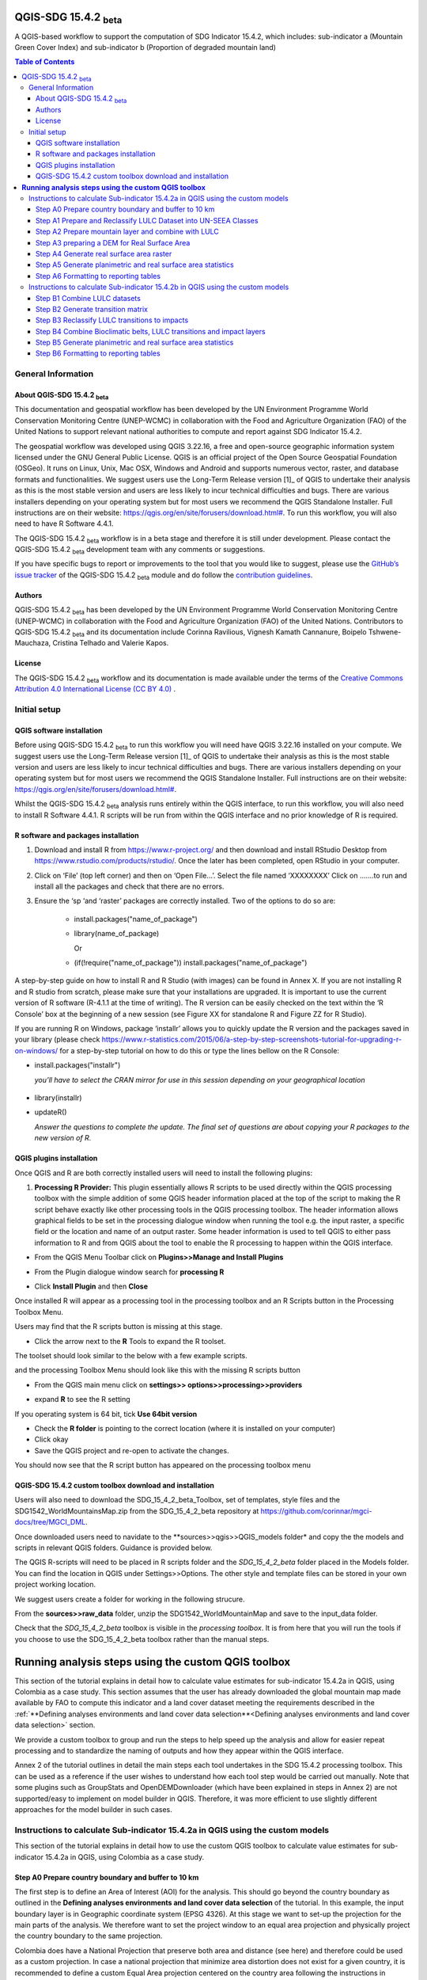 QGIS-SDG 15.4.2 :sub:`beta`
=================================

A QGIS-based workflow to support the computation of SDG Indicator 15.4.2, which includes:
sub-indicator a (Mountain Green Cover Index) 
and 
sub-indicator b (Proportion of degraded mountain land)

.. contents:: **Table of Contents**

General Information
--------------------

About QGIS-SDG 15.4.2 :sub:`beta`
^^^^^^^^^^^^^^^^^^^^^^^^^^^^^^^^^^^^

This documentation and geospatial workflow has been developed by the UN Environment Programme World Conservation Monitoring Centre (UNEP-WCMC) in collaboration with the Food and Agriculture Organization (FAO) of the United Nations to support relevant national authorities to compute and report against SDG Indicator 15.4.2.  

The geospatial workflow was developed using QGIS 3.22.16, a free and open-source geographic information system licensed under the GNU General Public License. QGIS is an official project of the Open Source Geospatial Foundation (OSGeo). It runs on Linux, Unix, Mac OSX, Windows and Android and supports numerous vector, raster, and database formats and functionalities. We suggest users use the Long-Term Release version [1]_ of QGIS to undertake their analysis as this is the most stable version and users are less likely to incur technical difficulties and bugs. There are various installers depending on your operating system but for most users we recommend the QGIS Standalone Installer. Full instructions are on their website: `https://qgis.org/en/site/forusers/download.html# <https://qgis.org/en/site/forusers/download.html>`__\. To run this workflow, you will also need to have R Software 4.4.1.

The QGIS-SDG 15.4.2 :sub:`beta` workflow is in a beta stage and therefore it is still under development. Please contact the QGIS-SDG 15.4.2 :sub:`beta` development team with any comments or suggestions.

If you have specific bugs to report or improvements to the tool that you would like to suggest, please use the `GitHub’s issue tracker
<https://github.com/dfguerrerom/wcmc-mgci/issues>`_ of the QGIS-SDG 15.4.2 :sub:`beta` module and do follow the `contribution guidelines
<https://github.com/dfguerrerom/wcmc-mgci/blob/master/CONTRIBUTE.md>`_.

Authors 
^^^^^^^

QGIS-SDG 15.4.2 :sub:`beta` has been developed by the UN Environment Programme World Conservation Monitoring Centre (UNEP-WCMC) in collaboration with the Food and Agriculture Organization (FAO) of the United Nations. Contributors to QGIS-SDG 15.4.2 :sub:`beta` and its documentation include Corinna Ravilious, Vignesh Kamath Cannanure, Boipelo Tshwene-Mauchaza, Cristina Telhado and Valerie Kapos. 

License
^^^^^^^
The QGIS-SDG 15.4.2 :sub:`beta` workflow and its documentation is made available under the terms of the `Creative Commons Attribution 4.0 International License (CC BY 4.0) <https://creativecommons.org/licenses/by/4.0/>`_ .

Initial setup
-------------

QGIS software installation
^^^^^^^^^^^^^^^^^^^^^^^^^^

Before using QGIS-SDG 15.4.2 :sub:`beta` to run this workflow you will need have QGIS 3.22.16 installed on your compute. We suggest users use the Long-Term Release version [1]_ of QGIS to undertake their analysis as this is the most stable version and users are less likely to incur technical difficulties and bugs. There are various installers depending on your operating system but for most users we recommend the QGIS Standalone Installer. Full instructions are on their website: `https://qgis.org/en/site/forusers/download.html# <https://qgis.org/en/site/forusers/download.html>`__\. 

Whilst the QGIS-SDG 15.4.2 :sub:`beta` analysis runs entirely within the QGIS interface, to run this workflow, you will also need to install R Software 4.4.1. R scripts will be run from within the QGIS interface and no prior knowledge of R is required.

R software and packages installation
^^^^^^^^^^^^^^^^^^^^^^^^^^^^^^^^^^^^

1. Download and install R from https://www.r-project.org/ and then
   download and install RStudio Desktop from
   https://www.rstudio.com/products/rstudio/. Once the later has been
   completed, open RStudio in your computer.

2. Click on ‘File’ (top left corner) and then on ‘Open File…’. Select
   the file named ‘XXXXXXXX’ Click on …….to run and install all the
   packages and check that there are no errors.

3. Ensure the ‘sp ‘and ‘raster’ packages are correctly installed. Two of
   the options to do so are:
    -   install.packages("name\_of\_package")
    -  library(name\_of\_package)
    
       Or
    -  (if(!require("name\_of\_package")) install.packages("name\_of\_package")

A step-by-step guide on how to install R and R Studio (with images) can be found in Annex X.
If you are not installing R and R studio from scratch, please make sure that your installations are upgraded. It is important to use the current version of R software (R-4.1.1 at the time of writing). The R version can be easily checked on the text within the ‘R Console’ box at the beginning of a new session (see Figure XX for standalone R and Figure ZZ for R Studio).

|image5_orig|

|image6_orig|

If you are running R on Windows, package ‘installr’ allows you to
quickly update the R version and the packages saved in your library
(please check
https://www.r-statistics.com/2015/06/a-step-by-step-screenshots-tutorial-for-upgrading-r-on-windows/
for a step-by-step tutorial on how to do this or type the lines
bellow on the R Console:

- install.packages("installr") 
    
  *you’ll have to select the CRAN mirror for use in this session depending on your geographical location*

 |image7_orig|
- library(installr)

- updateR()
    
  *Answer the questions to complete the update. The final set of questions are about copying your R packages to the new version of R.*

 |image8_orig|

QGIS plugins installation
^^^^^^^^^^^^^^^^^^^^^^^^^

Once QGIS and R are both correctly installed users will need to install
the following plugins:

1. **Processing R Provider:** This plugin essentially allows R scripts
   to be used directly within the QGIS processing toolbox with the
   simple addition of some QGIS header information placed at the top of
   the script to making the R script behave exactly like other
   processing tools in the QGIS processing toolbox. The header
   information allows graphical fields to be set in the processing
   dialogue window when running the tool e.g. the input raster, a
   specific field or the location and name of an output raster. Some
   header information is used to tell QGIS to either pass information to
   R and from QGIS about the tool to enable the R processing to happen
   within the QGIS interface.

-  From the QGIS Menu Toolbar click on **Plugins>>Manage and Install
   Plugins**

   |image9orig|

-  From the Plugin dialogue window search for **processing R**

   |image10orig|

-  Click **Install Plugin** and then **Close**

Once installed R will appear as a processing tool in the processing
toolbox and an R Scripts button in the Processing Toolbox Menu.

|image12orig|
   
Users may find that the R scripts button is missing at this stage.

-  Click the arrow next to the **R** Tools to expand the R toolset.

The toolset should look similar to the below with a few example scripts.

|image13orig|

and the processing Toolbox Menu should look like this with the missing R scripts button |image14|

|image15orig|

-  From the QGIS main menu click on **settings>>
   options>>processing>>providers**

-  expand **R** to see the R setting

   |image16orig|

If you operating system is 64 bit, tick **Use 64bit version**

-  Check the **R folder** is pointing to the correct location (where it
   is installed on your computer)

-  Click okay

-  Save the QGIS project and re-open to activate the changes.

You should now see that the R script button has appeared on the
processing toolbox menu

|image17orig|


QGIS-SDG 15.4.2 custom toolbox download and installation
^^^^^^^^^^^^^^^^^^^^^^^^^^^^^^^^^^^^^^^^^^^^^^^^^^^^^^^

Users will also need to download the SDG_15_4_2_beta_Toolbox,  set of templates, style files and the SDG1542_WorldMountainsMap.zip from the SDG_15_4_2_beta repository at https://github.com/corinnar/mgci-docs/tree/MGCI_DML.

|setup1|

Once downloaded users need to navidate to the **sources>>qgis>>QGIS_models folder* and copy the the models and scripts in relevant QGIS folders. Guidance is provided below.

|setup2|

The QGIS R-scripts will need to be placed in R scripts folder and the *SDG_15_4_2_beta* folder placed in the Models folder. You can find the location in QGIS under Settings>>Options. The other style and template files can be stored in your own project working location.

|setup3|

We suggest users create a folder for working in the following strucure.

|setup4|

From the **sources>>raw_data** folder, unzip the SDG1542_WorldMountainMap and save to the input_data folder.

|setup7|

Check that the *SDG_15_4_2_beta* toolbox is visible in the *processing toolbox*. It is from here that you will run the tools if you choose to use the SDG_15_4_2_beta toolbox rather than the manual steps.

|setup5|



.. |setup1| image:: media_toolbox/setup1.png
   :width: 800
.. |setup2| image:: media_toolbox/setup2.png
   :width: 800
.. |setup3| image:: media_toolbox/setup3.png
   :width: 800
.. |setup4| image:: media_toolbox/setup4.png
   :width: 800
.. |setup5| image:: media_toolbox/setup5.png
   :width: 800
.. |setup7| image:: media_toolbox/setup7.png
   :width: 800

**Running analysis steps using the custom QGIS toolbox**
========================================================

This section of the tutorial explains in detail how to calculate value estimates for sub-indicator 15.4.2a in QGIS, using Colombia as a case study. This section assumes that the user has already downloaded the global mountain map made available by FAO to compute this indicator and a land cover dataset meeting the requirements described in the :ref:`**Defining analyses environments and land cover data selection**<Defining analyses environments and land cover data selection>`  section.

We provide a custom toolbox to group and run the steps to help speed up the analysis and allow for easier repeat processing and to standardize the naming of outputs and how they appear within the QGIS interface.

|custom_toolbox|
Annex 2 of the tutorial outlines in detail the main steps each tool undertakes in the SDG 15.4.2 processing toolbox. This can be used as a reference if the user wishes to understand how each tool step would be carried out manually. Note that some plugins such as GroupStats and OpenDEMDownloader (which have been explained in steps in Annex 2) are not supported/easy to implement on model builder in QGIS. Therefore, it was more efficient to use slightly different approaches for the model builder in such cases. 


Instructions to calculate Sub-indicator 15.4.2a in QGIS using the custom models
-------------------------------------------------------------------------------

This section of the tutorial explains in detail how to use the custom QGIS toolbox to calculate value estimates for sub-indicator 15.4.2a in QGIS, using Colombia as a case study. 

Step A0 Prepare country boundary and buffer to 10 km
^^^^^^^^^^^^^^^^^^^^^^^^^^^^^^^^^^^^^^^^^^^^^^^^^^^^^ 

The first step is to define an Area of Interest (AOI) for the analysis. This should go beyond the country boundary as outlined in the **Defining analyses environments and land cover data selection** of the tutorial. In this example, the input boundary layer is in Geographic coordinate system (EPSG 4326). At this stage we want to set-up the projection for the main parts of the analysis. We therefore want to set the project window to an equal area projection and physically project the country boundary to the same projection. 

Colombia does have a National Projection that preserve both area and distance (see here) and therefore could be used as a custom projection. In case a national projection that minimize area distortion does not exist for a given country, it is recommended to define a custom Equal Area projection centered on the country area following the instructions in described here under **Defining analyses environments and land cover data selection**).  

In the Processing Toolbox, under Models, click on model **A0 Prepare country boundary and buffer to 10 km**

|SubA_A0_tool_interface|

**Input parameters**

 - Select country: Select country to process from the dropdown list. 

- Input: CSV_containing_UN_country_codes: Set the path to the csv file containing UN country codes (downloaded from the GitHub repository). 

- Input: Vector Country Boundary: Set the path to the country boundary shapefile. 

- Input: Target CRS (i.e. Select a relevant equal area projection for your area of interest): Select a CRS for your outputs. This should be an equal area projection relevant to the country being processed. 

- Select folder for outputs: Select an output folder to store your outputs. The output folder should already exist. Make sure the folder name does not have any spaces. 

**Click Run**

This will generate the country boundary in equal area projection and one with a 10 km buffer around the country boundary.  

|SubA_A0_tool_results|

*The boundaries and names shown, and the designations used on this map do not imply official endorsement or acceptance by the United Nations.*

**Tool A0 model diagram**

|SubA_A0_tool_model|

Now that the country boundary is in the chosen projection, we can generate the land cover and mountain maps for Colombia.

Step A1 Prepare and Reclassify LULC Dataset into UN-SEEA Classes
^^^^^^^^^^^^^^^^^^^^^^^^^^^^^^^^^^^^^^^^^^^^^^^^^^^^^^^^^^^^^^^^  

The next step is to reclassify your chosen land use landcover (LULC)  dataset into the UN-SEEA classification. Preferably a National LULC raster dataset should be used.
To demonstrate the steps for processing a raster LULC dataset we will use the Global ESA CCI LULC dataset. 

If the LULC dataset is a regional or global extent it will need projecting and clipping to the AOI. In this example we are using a global dataset so we will need to clip the raster and save it in the equal area projection. Next, we reclassify the LULC map into the 10 UN-SEEA classes defined for SDG Indicator 15.4.2. QGIS provides several tools for reclassification. The easiest one to use in this instance is the r.reclass tool in the GRASS toolset as it allows the upload of a simple crosswalk text file containing the input LULC types on the left and the UN-SEEA reclass values on the right. Create a text file to crosswalk landuse/landcover (LULC) types from the ESA CCI or National landcover dataset to the 10 UN-SEEA landcover classes.

|crosswalk_textfile|

In the Processing Toolbox, under Models, click on model **A1 Prepare and reclassify LULC dataset into UN-SEEA classes**.

|SubA_A1_tool_interface|

**Input parameters**

- Select country: Select country to process from the dropdown list.

- Input: CSV_containing_UN_country_codes: Set the path to the csv file containing UN country codes (downloaded from the GitHub repository).

- Select type of LULC data to be used: Select the type of LULC data (i.e., either global raster, national raster or national vector).

- Select input landuse landcover dataset: Set the path to the LULC data file.

- Enter year of landcover: Enter the year of the LULC data being used.

- Field containing landcover values: If your LULC data is in vector format, enter the name of the field containing landcover values.

- Input: output resolution: If your LULC data is in vector format, enter the output resolution in metres.

- LULC crosswalk to SEEA classes: You can either upload of a crosswalk text file or enter the crosswalk details directly in this box with the input LULC types on the left and the UN-SEEA reclass values on the right.

- Input: Target CRS (i.e. Select a relevant equal area projection for your area of interest): Select a CRS for your outputs. This should be an equal area projection relevant to the country being processed.

- Input layer style for LULC: Set the path to the layer style file for this dataset. 

- Select folder for outputs: Select an output folder to store your outputs. The output folder should already exist. Make sure the folder name does not have any spaces.

- Input NoData value: Set this as 999.

**Click Run.**

You should now see the unique LULC classes present within the AOI for the country.

|SubA_A1_tool_results|

*The boundaries and names shown, and the designations used on this map do not imply official endorsement or acceptance by the United Nations.*

**Tool A1 model diagram**

|SubA_A1_tool_model|

Step A2 Prepare mountain layer and combine with LULC
^^^^^^^^^^^^^^^^^^^^^^^^^^^^^^^^^^^^^^^^^^^^^^^^^^^^

The development of mountain map consists in clipping and reprojecting the SDG 15.4.2. Global Mountain Descriptor Map developed by FAO to area of interest, in this case, the national border of Colombia. Once we have the two raster datasets in their native resolutions, we need to bring the datasets together and ensure that correct aggregation is undertaken and that the all the layers align to a common resolution. As SGD Indicator 15.4.2a requires disaggregation by both the 10 land cover classes and the 4 bioclimatic belts and the tools within QGIS will only allow a single input for zones, we will combine the two datasets. We need to ensure that the layers are aggregated to a common spatial resolution. 

In the Processing Toolbox, under Models, click on model **A2 Prepare mountains and combine with LULC**.

|SubA_A2_tool_interface|

**Input parameters**:

- Select country: Select country to process from the dropdown list.

- CSV_containing_UN_country_codes: Set the path to the csv file containing UN country codes (downloaded from the GitHub repository).

- LULC in SEEA classes: Set the path to the LULC in SEEA classes (output from previous model layer A1).

- Enter year of landcover: Enter the year of the LULC data being used.

- Input: SDG1542_Mntn_BioclimaticBelts raster layer: Set the path to the Global Mountain Descriptor Map developed by FAO.

- Input: Target CRS (i.e., Select a relevant equal area projection for your area of interest): Select a CRS for your outputs. This should be an equal area projection relevant to the country being processed.

- Input NoData value: Set this as 999.

- Select folder for outputs: Select an output folder to store your outputs. The output folder should already exist. Make sure the folder name does not have any spaces.

- Input: Layer style for mountains: Set the path to the layer style file for the mountain layer.

- Input: Layer style for aggregated vegetation and mountains: Set the path to the layer style file for the aggregated vegetation and mountain layer. 

First we will run for the year 2000

**Click Run.**

You can run subsequent years by 
then clicking  **Change parameters** and change the LULC  to the 2015 dataset and year to 2015. **Click Run.** Repeat this until you have run all the years you wish to run. .

This should produce the following outputs on the map canvas:

- The new clipped mountain descriptor dataset in the national projection. The layer should now show all the mountain area for Colombia classified by Biolimatic belts (where 1 is ‘’Nival”, 2 is “Alpine”, 3 is ‘’Montane” and 4 is “Remaining Mountain Area”.

- The combined mountain and vegetation layer. In order to distinguish the vegetation class from the mountain all the vegetation values will be multiplied by 10. This means for example a value of 35 in the output means the pixel has class 3 in the vegetation descriptor layer and class 5 in the Mountain descriptor layer.

|SubA_A2_tool_results|

*The boundaries and names shown, and the designations used on this map do not imply official endorsement or acceptance by the United Nations.*

**Tool A2 model diagram**

|SubA_A2_tool_model|

Step A3 preparing a DEM for Real Surface Area
^^^^^^^^^^^^^^^^^^^^^^^^^^^^^^^^^^^^^^^^^^^^^
This Step does not run a tool but provides users with information to guide them to the relevant sections in the resources. 

For reporting on SDG 15.4.2 countries must report planimetric area. Countries also however have the option to also calculate real surface area.  This requires development of a real surface area layer requires a Digital Elevation Model (DEM).

If you are choosing **NOT to calculate real surface area**, then you can **go straight to step A4 as the DEM** is only required for this calculation,

Otherwise: 
If you are choosing to calculate Real Surface Area and you already have a country DEM, you need to ensure that it goes at least 7km beyond the country boundary in all directions as the  and is at a resoltion that is the same or higher resolution than your Land use land cover dataset then: Load your DEM into the QGIS project

(Note: The higher the resolution (smaller the grid cells), the more detailed information. Higher resolution DEMs can improve the accuracy of analysis however, they are more computationally expensive to use, particularly over large extents. )

 The selection of which DEM to use for this can be chosen by the countries. We do not advise countries which DEM to choose although table in section **Choice of DEM for generating real surface area calculations and data access**  in the **Defining analyses environments and land cover data selection** provides some suggestions for open access sources. There are also some step-by-step guidance in Annex 1 to help use some of the different download options.
 
|SubA_A3_tool_interface|

For the purposes of this example we will use a global DEM at 230m resolution as the Landuse landcover dataset that we are using in this example is 300m resolution so the DEM has a higher the resolution (smaller the grid cells)

Step A4 Generate real surface area raster
^^^^^^^^^^^^^^^^^^^^^^^^^^^^^^^^^^^^^^^^^

The final layer that needs generating is the Real Surface Area raster from the DEM. The tools should have all been tested to check your R integration is working in the initial setup. Refer to the workflow diagram in the overview section for an explanation of the process to calculate the real surface area from a DEM.

In the Processing Toolbox, under Models, click on model **A4 Generate Real Surface Area Raster**.

|SubA_A4_tool_interface|

**Input parameters**:

- Select country: Select country to process from the dropdown list.

- CSV_containing_UN_country_codes: Set the path to the csv file containing UN country codes (downloaded from the GitHub repository).

- Input: DEM raster: Set the path to the DEM raster chosen in the previous step.

- Input NoData value: Set this as -9999.

- Input: Target CRS (i.e., Select a relevant equal area projection for your area of interest): Select a CRS for your outputs. This should be an equal area projection relevant to the country being processed.

- Select folder for outputs: Select an output folder to store your outputs. The output folder should already exist. Make sure the folder name does not have any spaces.

- Cellsize: Enter the cell size of the DEM raster in metres.

**Click Run.**

This should produce the following outputs (a DEM raster and Real Surace Area raster) on the map canvas:

|SubA_A4_tool_results1|

|SubA_A4_tool_results2|

*The boundaries and names shown, and the designations used on this map do not imply official endorsement or acceptance by the United Nations.*

**Tool A4 model diagram**

|SubA_A4_tool_model|

Step A5 Generate planimetric and real surface area statistics
^^^^^^^^^^^^^^^^^^^^^^^^^^^^^^^^^^^^^^^^^^^^^^^^^^^^^^^^^^^^^ 

The data are now in a consistent format, so we can now generate the statistics required for the MGCI reporting. As we want to generate disaggregated statistics by LULC class and bioclimatic belt we will use a zonal statistics tool with the combined Vegetation + mountain layer as the summary unit. The Zonal statistics tool will automatically calculate planimetric area and real surface area in the output.

In the Processing Toolbox, under Models, click on model **A5 Generate Planimetric and Real Surface Area Statistics**.

|SubA_A5_tool_interface|

**Input parameters**

- What statistics do you wish to calculate?: Select either Planimetric area or Planimetric area and real surface area.

- Select country: Select country to process from the dropdown list.

- CSV_containing_UN_country_codes: Set the path to the csv file containing UN country codes (downloaded from the GitHub repository).

- Enter year of landcover: Enter the year of the LULC data being used.

- Input: Output A1a: LULC_UNSEEA in Equal Area projection: Set the path for the UNSEEA reclassified vegetation layer for the year you are processing (Generated in step A1).

- Enter Output A2c: Set the path for the combined mountain and vegetation layer for the year you are processing (generated in step A2).

- Input: RSA raster: Set the path to the RSA raster (generated in step A4).

- Input: Target CRS (i.e., Select a relevant equal area projection for your area of interest): Select a CRS for your outputs. This should be an equal area projection relevant to the country being processed.

- Select folder for outputs: Select an output folder to store your outputs. The output folder should already exist. Make sure the folder name does not have any spaces.

**Click Run.**

This output is the main statistics table from the analysis, from which other summary statistics tables will be generated: 

|SubA_A5_tool_results|

**Tool A5 model diagram**

|SubA_A5_tool_model|

Step A6 Formatting to reporting tables
^^^^^^^^^^^^^^^^^^^^^^^^^^^^^^^^^^^^^^

This statistics table contains the estimates of 15.4.2 sub-indicator a, disaggregated by land cover type. We will remove unwanted fields and calculate the Mountain Green Cover Index estimates. The MGCI is calculated by diving the area of green cover the total area of each bioclimatic belt and the total mountain area and multiplying it by 100. 

In the Processing Toolbox, under Models, click on model **A6 Formatting to Reporting Tables**.

|SubA_A6_tool_interface|

**Input parameters**

- Select country: Select country to process from the dropdown list.

- CSV_containing_UN_country_codes: Set the path to the csv file containing UN country codes (downloaded from the GitHub repository).

- Input: Statistics table: Set the path to the statistics table (generated in step A5).

- Input: MGCI_template_table1: Set the path to MGCI template table 1 (downloaded from the GitHub repository).

- Input: MGCI_template_table2: Set the path to MGCI template table 2 (downloaded from the GitHub repository).

- Input: MGCI_template_table3: Set the path to MGCI template table 3 (downloaded from the GitHub repository).

- NATURE: Information on the production and dissemination of the data. For what regards to the values produced by countries using the tools only two possible values are allowed: C (Country Data) for data values and N (Non relevant) when a given bioclimatc belt does not occur in a given country. When Nature = N then OBS_VALUE = NA. Linked to OBS_STATUS

- OBS_STATUS: Information on the quality of a value or an unusual or missing value. For what regards to the values produced by countries using the tools only two possible values are allowed: A (Official figure) for data values and M (Missing) when a given bioclimatc belt does not occur in a given country. When Nature = N then OBS_STATUS=M and  OBS_VALUE = NA.

- TIME_DETAIL: Point in time to which the observation actually refers (in practice, the reference year of the land cover product used to compute the values). Same as TIME_PERIOD

- TIME_PERIOD: Point in time to which the observation actually refers (in practice, the reference year of the land cover product used to compute the values). Same as TIME_DETAIL.

- COMMENT_OBS: Descriptive text which can be attached to the observation. Additional information on specific aspects of each observation, such as how the observation was computed/estimated or details that could affect the comparability of this data point with others in a time series (i.e. interpolated value).

- SOURCE_DETAIL: Name of the institution which computed the indicator value (e.g. National Statistical Office of XXX).

- Select folder for outputs: Select an output folder to store your outputs. The output folder should already exist. Make sure the folder name does not have any spaces.

- Join2:

**Click Run.**

Sub-indicator a is now complete.

Repeat for each of the reporting years.

**Tool A6 model diagram**

|SubA_A6_tool_model|

Instructions to calculate Sub-indicator 15.4.2b in QGIS using the custom models
-------------------------------------------------------------------------------

This section of the tutorial explains in detail how to calculate value estimates for sub-indicator 15.4.2b in QGIS, continuing to use Colombia as a case study. Sub-Indicator 15.4.2b is designed to monitor the extent of degraded mountain land as a result of land cover change of a given country and for given reporting year.

This sub-indicator looks at the proportion of degraded mountain area, calculated using a binary score (degraded/non-degraded) showing the extent of degraded land over total mountain area. This is calculated using the following formula:

|DML_formula|

Where: 

Degraded mountain area n = Total degraded mountain area (in Km2) in the reporting period n. This is, the sum of the areas where land cover change is considered to constitute degradation from the baseline period.

Total mountain area = Total area of mountains (in Km2). 

As a reminder, in accordance with the SDG indicator’s metadata countries are required to compute estimates for Sub-Indicator 15.4.2b for a baseline for approximately 2000-2015, and subsequently every three years (2018, 2021, 2024, 2027 and 2030). Therefore, for the example in this tutorial we will use the ESA-CCI landcover products for 2000, 2015 (for the baseline) and 2018 (for the reporting year). ESA-CCI landcover data are not yet available beyond 2021 so we have therefore not yet been able to calculate subsequent years in this example.

This section of the tutorial assumes that the user has already calculated sub-indicator 15.4.2a and has therefore already downloaded and translated the landcover cover datasets to UN-SEEA classes for the baseline and reporting years as presented in the figure below.

**LULC reclassified into UN-SEEA classes for 2000, 2015 and 2018**

|example1|

*The boundaries and names shown, and the designations used on this map do not imply official endorsement or acceptance by the United Nations.*

SGD Indicator 15.4.2b requires us to identify change between LC classes in each reporting period, therefore the first requirement for sub-indicator 15.4.2b is to develop a transition matrix that specifies the land cover changes occurring in a given land unit (pixel) as being either degradation, improvement or neutral transitions. The definition of degradation adopted for the computation of this indicator is the one established by the Intergovernmental Science-Policy Platform on Biodiversity and Ecosystem Services (IPBES). 

Countries may choose to either calculate degradation using the default land cover legend for this indicator and default transition matrix provided or from a native or simplified legend of a national land use/land cover (LULC) dataset if they have the advantage of better representing degradation transitions compared to the broader default transitions. 

In this tutorial the default method is described using the default legend and transition matrix, while Annex 2 outlines the additional/alternative steps required to generate a transitions matrix using a nationally adapted land cover legend. In both cases the output results in the same 3 classes (stable, degradation and improving) and both needed to be disaggregated and reported by both landcover transition and bioclimatic belt.

Step B1 Combine LULC datasets
^^^^^^^^^^^^^^^^^^^^^^^^^^^^^

First, we will generate a single raster containing a value to represent both year 1 landcover and year 2 landcover. We will demonstrate using the default method using the UN-SEEA reclassified landcover rasters in equal area projection that were previously reclassified for the computation of sub-indicator a. As indicated above, users can choose to use the rasters projected to equal area projection containing the full or a simplified national LULC legend if there is a preference/advantage of calculating landcover transitions compared to using the default legend and transition matrix. The processing is the same regardless which method is chosen.

In this example we will use the UN-SEEA reclassified landcover datasets for 2000 and 2015 for the baseline and UN-SEEA classified landcover 2015 to 2018 rasters for the 2018 reporting year. As each dataset has the same LULC values (values 1-10 for UN-SEEA classification) we need to change the values in one of the years to be able to distinguish between classes in year1 and year2. We will multiply year1 land cover classes by 1000 before summing the datasets together. So, for example values for year 1 when using the default legend will range from 1000 – 10000 and values for year 2 will remain 1 -10 and the resultant output will have values ranging from a minimum of 1001 to a maximum of 10010 (depending on which LULC transitions are present).

In the Processing Toolbox, under Models, click on model **B1 Combine LULC Datasets**.

|SubB_B1_tool_interface|

We will calculate the baseline period first i.e., using 2000 landcover (year 1) and 2015 landcover (year 2).

**Input parameters**

- Select country: Select country to process from the dropdown list.

- CSV_containing_UN_country_codes: Set the path to the csv file containing UN country codes (downloaded from the GitHub repository).

- Enter year of landcover year 1: Enter the year of the LULC data used for year 1.

- Enter year of landcover year 2: Enter the year of the LULC data used for year 2.

- Select folder for outputs: Select an output folder to store your outputs. The output folder should already exist. Make sure the folder name does not have any spaces.

- Input: LULC year 1: Set the path to your LULC data for year 1.

- Input: LULC year 2: Set the path to your LULC data for year 2.

**Click Run.**

Repeat the above step for the next reporting period i.e., using 2015 landcover (year 1) and 2018 landcover (year 2).

When using the default UN-SEEA land cover legend, this means that a value of 2001 means a land cover class 2 in year 1 and a land cover class 1 in year 2. A value of 10010 would mean a land cover class 10 in year 1 and a land cover class 10 in year 2. In other words, year 1 is represented by the first digit for values 1 to 9, and by the first 2 digits for land cover class 10. Year 2, on the other hand, is represented by the right hand digit (for values 1-9) and the right hand 2 digits for value 10.

|SubB_B1_tool_results|

*The boundaries and names shown, and the designations used on this map do not imply official endorsement or acceptance by the United Nations.*

**Tool B1 model diagram**

|SubB_B1_tool_model|

Step B2 Generate transition matrix
^^^^^^^^^^^^^^^^^^^^^^^^^^^^^^^^^^

You can either use the default transitions matrix or generate a national one. The default transitions matrix csv file can be downloaded from the GitHub repository showing the unique combination of transitions using the default UN-SEEA classes as presented in the figure below. The default transitions matrix lists the transitions from the LULC classes to the 3 change classes Stable (0), Degradation (-1) and Improving (1). 

|transition_matrix|

Despite the clarity of this format transitions matrix, the reclassification tools in QGIS require a very specific format for the reclassification table. We therefore need to add an additional field and calculate it to be in the required QGIS syntax. This field will then be saved into a new CSV file which can be used by the QGIS geoprocessing tool. 

Note that we are taking the Landcover code for year 1 and multiplying it by 1000 (as described above) and summing it with the landcover code for year 2 before combining it with the rest of the QGIS syntax.

If are using a national land cover transition matrix you can prepare a transitions table in the same format as the default transitions table in Excel or you can generate a csv file from the unique combinations for the LULC types using the combined LULC dataset for the two years. We illustrate this below (although we are using the default UN-SEEA classes for illustration purposes only). 

In the Processing Toolbox, under Models, click on model **B2 Generate Transition Matrix**.

|SubB_B2_tool_interface|

**Input parameters**

- Select country: Select country to process from the dropdown list.

- Input: CSV_containing_UN_country_codes: Set the path to the csv file containing UN country codes (downloaded from the GitHub repository).

- Are you using the default transitions matrix or generating a National one?: Select the type of transition matrix you are using.

- Default transition_matrix: If you selected default transition matrix, set the path to the transition matrix file (downloaded from the GitHub repository). Skip this step if you selected national transition matrix.

- Pre-generated national transition_matrix: If you selected national transition matrix, set the path to the national transition matrix file. Skip this step if you selected default transition matrix.

- Input: National land cover (yr1): If you are generating a national transition matrix, enter the path to the national land cover data for year 1. Skip this step if you selected default transition matrix.

- Enter year of landcover year 1: Enter the year of the LULC data used for year 1.

- Input: National land cover (yr2): If you are generating a national transition matrix, enter the path to the national land cover data for year 2. Skip this step if you selected default transition matrix.

- Enter year of landcover year 2: Enter the year of the LULC data used for year 2.

- Select folder for outputs: Select an output folder to store your outputs. The output folder should already exist. Make sure the folder name does not have any spaces.

**Click Run.**

The resultant table should look like this:

|SubB_B2_tool_results1|

*The boundaries and names shown, and the designations used on this map do not imply official endorsement or acceptance by the United Nations.*

|SubB_B2_tool_results2|

Important Note: Be careful if using this same table for other time periods as it is based on transitions between two specified time periods. E.g., in this case 2000 and 2015. There may be other possible transitions that are not present in this time period but may be possible for other years. Therefore, before using this transitions matrix for other time periods either check for missing entries and manually add them to this table or generate a new transitions table for the new time period.

**Tool B2 model diagram**

|SubB_B2_tool_model|

Step B3 Reclassify LULC transitions to impacts
^^^^^^^^^^^^^^^^^^^^^^^^^^^^^^^^^^^^^^^^^^^^^^

The next step is to reclassify the outputs from the combined landcover datasets for year 1 and year 2, first for the baseline period (2000 to 2015) and then for the reporting period (e.g., 2018). We will use the transitions matrix generated in the previous steps. In this example we use the default transitions matrix, but the steps are the same if a national transitions matrix is being used.

After calculating the baseline reporting period, for assessing the area of degraded mountain land in subsequent reporting periods , the most recent data point of the reference reporting year needs to be compared to the baseline. This means, if we are to calculate the total degraded mountain land for the first reporting year of the Indicator (2018), we would first (1) calculate the area degraded in the baseline period (2000-2015) and then (2) calculate the degraded land in the period 2016 -2018 based on the following the below figure. There is an option in the tool **Have you assessed impact for a previous reporting period?** which will enable the model to automatically make that adjustment.

|adjusting_impact_matrix|

This basically means that area degraded for the reporting period 2018 is calculated by summing : (i) new areas degraded in 2016-2018 period and (ii) areas identified as degraded in the baseline period that remain degraded. If we were to do the same for the next reporting year (2021), we would calculate the degraded land for the 2016 -2021 period, and follow exactly the same approach. Please let me know if this is not clear.
 
In the Processing Toolbox, under Models, click on model **B3 Reclassify LULC Transitions to Impacts**.

|SubB_B3_tool_interface|

**Input parameters**

- Select country: Select country to process from the dropdown list.

- CSV_containing_UN_country_codes: Set the path to the csv file containing UN country codes (downloaded from the GitHub repository).

- Input: transitions matrix: Enter the path to the transition matrix in QGIS format (generated in step B2).

- Input: concatenated LULC dataset: Enter the path to the concatenated LULC dataset (generated in step B1).

- Enter year of landcover year 1: Enter the year of the LULC data used for year 1.

- Enter year of landcover year 2: Enter the year of the LULC data used for year 2.

- Select folder for outputs: Select an output folder to store your outputs. The output folder should already exist. Make sure the folder name does not have any spaces.

- Impact style file: Set the path to the layer style file for this dataset.

- Have you assessed impact for a previous reporting period?: Select yes or no.

- Input: previously calculated impact layer for baseline period (2000-2015): If you have already calculated the impact layer for the baseline period (2000-2015), enter the path to it. 

**Click Run.**

- Repeat the above step for the next reporting period i.e., using 2015 landcover (year 1) and 2018 landcover (year 2) 

You can ignore the two warning messages that appear in red– these do not affect the correct generation of the outputs.

- WARNING: Concurrent mapset locking is not supported on Windows

- ERROR 6: C:\workspace\MGCI\outputs\UNSEEA_LULC2000_2015_EqArea_reclassed_impact.tif, band 1: SetColorTable() only supported for Byte or UInt16 bands in TIFF format.

|SubB_B3_tool_results|

*The boundaries and names shown, and the designations used on this map do not imply official endorsement or acceptance by the United Nations.*

**Tool B3 model diagram**

|SubB_B3_tool_model|

Step B4 Combine Bioclimatic belts, LULC transitions and impact layers 
^^^^^^^^^^^^^^^^^^^^^^^^^^^^^^^^^^^^^^^^^^^^^^^^^^^^^^^^^^^^^^^^^^^^^

We now have all the layers we need for generating statistics. To make it easier we will again sum the layers together using different factors to change the values in some of the datasets. We have the following datasets which we need to combine to generate the proportion of degraded mountain area disaggregated by LULC transitions, impact status and bioclimatic belt: 

- LULC transitions (which in our case using have values 1001-10010 where LULC for year 1 has already been multiplied by 1000 and summed with year 2 values)
We will leave these LULC transitions dataset values as they are. 

- Bioclimatic belts (which have values 1-4 representing the 4 bioclimatic belts)
We will multiply the bioclimatic belts by 100,000.

- LULC transition impact status (values -1, 0 and 1)
We will change the impact status by adding 2 to each of the values and multiplying by 1,000,000 thus changing values -1 to 1,000,000 (degradation), 0 to 2,000,000 (stable) and 1 to 3,000,000 (improving)

In the Processing Toolbox, under Models, click on model **B4 Combine Bioclimatic Belts, LULC Transitions and Impact Layers**.

|SubB_B4_tool_interface|

**Input parameters**

- Select country: Select country to process from the dropdown list.

- CSV_containing_UN_country_codes: Set the path to the csv file containing UN country codes (downloaded from the GitHub repository).

- Bioclimatic belts: Enter the path to the mountain belts (Generated in step A2b).

- Enter year of landcover year 1: Enter the year of the LULC data used for year 1.

- Enter year of landcover year 2: Enter the year of the LULC data used for year 2.

- Select folder for outputs: Select an output folder to store your outputs. The output folder should already exist. Make sure the folder name does not have any spaces.

- LULC transition impact status: Enter the path to the LULC transition impact status (generated in step B3). Use adjusted impact if it is not the initial reporting period. 

- LULC transitions: Enter the path to the LULC transitions (generated in step B1).

**Click Run.**

- Repeat the above step for the next reporting period i.e., using 2015 landcover (year 1) and 2018 landcover (year 2).

|SubB_B4_tool_results|

*The boundaries and names shown, and the designations used on this map do not imply official endorsement or acceptance by the United Nations.*

**Tool B4 model diagram**

|SubB_B4_tool_model|

Step B5 Generate planimetric and real surface area statistics
^^^^^^^^^^^^^^^^^^^^^^^^^^^^^^^^^^^^^^^^^^^^^^^^^^^^^^^^^^^^^ 

The data are now combined and in a format that we can use to generate the statistics required for the sub-indicator 15.4.2b reporting. The Raster layer unique values report tool will automatically calculate planimetric and real surface area statistics in the output and contain all the disaggregation we require. This output is the main statistics table from the analysis, from which other summary statistics tables will be generated.

In the Processing Toolbox, under Models, click on model **B5 Generate Planimetric and Real Surface Area Statistics**.

|SubB_B5_tool_interface|

**Input parameters**

- What statistics do you wish to calculate?: Select either Planimetric area or Planimetric area and real surface area.

- Select country: Select country to process from the dropdown list.

- CSV_containing_UN_country_codes: Set the path to the csv file containing UN country codes (downloaded from the GitHub repository).

- Enter Output B4: Enter the path to the combined year 1 and year 2 LULC, Impact and Mountain layer for the period that you are processing (generated in step B4).

- Select folder for outputs: Select an output folder to store your outputs. The output folder should already exist. Make sure the folder name does not have any spaces.

- Enter year of landcover year 1: Enter the year of the LULC data used for year 1.

- Enter year of landcover year 2: Enter the year of the LULC data used for year 2.

- Input RSA raster: Enter the path to the resampled or aggregated version of the real surface area raster (generated in step A5a).

- Transition_matrix_for_QGIS: Enter the path to the transition matrix for QGIS (generated in step B2b).

**Click Run.**

|SubB_B5_tool_results|


**Tool B5 model diagram**

|SubB_B5_tool_model|

Step B6 Formatting to reporting tables
^^^^^^^^^^^^^^^^^^^^^^^^^^^^^^^^^^^^^^

This statistics table contains the estimates of 15.4.2 sub-indicator b. We will remove unwanted fields and calculate the Mountain Green Cover Index estimates. 

In the Processing Toolbox, under Models, click on model **B6 Formatting to Reporting Tables**.

|SubB_B6_tool_interface|

**Input parameters**

- Select country: Select country to process from the dropdown list.

- CSV_containing_UN_country_codes: Set the path to the csv file containing UN country codes (downloaded from the GitHub repository).

- 
	
**Click Run.**

Repeat the above step for the next reporting period i.e., using 2015 landcover (year 1) and 2018 landcover (year 2) and any other reporting periods.

|SubB_B6_tool_results|

**Tool B6 model diagram**

|SubB_B6_tool_model|


.. |adjusting_impact_matrix| image:: media_toolbox/adjusting_impact_matrix.png
   :width: 600

.. |example1| image:: media_toolbox/example1.png
   :width: 1200
.. |transition_matrix| image:: media_toolbox/transition_matrix.png
   :width: 1200
.. |DML_formula| image:: media_toolbox/DML_formula.png
   :width: 600

.. |crosswalk_textfile| image:: media_toolbox/crosswalk_textfile.png
   :width: 1200


.. |custom_toolbox| image:: media_toolbox/custom_toolbox.png
   :width: 1200
.. |SubA_A0_tool_interface| image:: media_toolbox/SubA_A0_tool_interface.png
   :width: 1200
.. |SubA_A0_tool_results| image:: media_toolbox/SubA_A0_tool_results.png
   :width: 1200
.. |SubA_A0_tool_model| image:: media_toolbox/SubA_A0_tool_model.png
   :width: 1200

.. |SubA_A1_tool_interface| image:: media_toolbox/SubA_A1_tool_interface.png
   :width: 1200
.. |SubA_A1_tool_results| image:: media_toolbox/SubA_A1_tool_results.png
   :width: 1200
.. |SubA_A1_tool_model| image:: media_toolbox/SubA_A1_tool_model.png
   :width: 1200

.. |SubA_A2_tool_interface| image:: media_toolbox/SubA_A2_tool_interface.png
   :width: 1200
.. |SubA_A2_tool_results| image:: media_toolbox/SubA_A2_tool_results.png
   :width: 1200
.. |SubA_A2_tool_model| image:: media_toolbox/SubA_A2_tool_model.png
   :width: 1200

.. |SubA_A3_tool_interface| image:: media_toolbox/SubA_A3_tool_interface.png
   :width: 1200
.. |SubA_A3_tool_results| image:: media_toolbox/SubA_A3_tool_results.png
   :width: 1200
.. |SubA_A3_tool_model| image:: media_toolbox/SubA_A3_tool_model.png
   :width: 1200

.. |SubA_A4_tool_interface| image:: media_toolbox/SubA_A4_tool_interface.png
   :width: 1200
.. |SubA_A4_tool_results1| image:: media_toolbox/SubA_A4_tool_results1.png
   :width: 1200
.. |SubA_A4_tool_results2| image:: media_toolbox/SubA_A4_tool_results2.png
   :width: 1200
.. |SubA_A4_tool_model| image:: media_toolbox/SubA_A4_tool_model.png
   :width: 1200

.. |SubA_A5_tool_interface| image:: media_toolbox/SubA_A5_tool_interface.png
   :width: 1200
.. |SubA_A5_tool_results| image:: media_toolbox/SubA_A5_tool_results.png
   :width: 1200
.. |SubA_A5_tool_model| image:: media_toolbox/SubA_A5_tool_model.png
   :width: 1200

.. |SubA_A6_tool_interface| image:: media_toolbox/SubA_A6_tool_interface.png
   :width: 1200
.. |SubA_A6_tool_results| image:: media_toolbox/SubA_A6_tool_results.png
   :width: 1200
.. |SubA_A6_tool_model| image:: media_toolbox/SubA_A6_tool_model.png
   :width: 1200




.. |SubB_B1_tool_interface| image:: media_toolbox/SubB_B1_tool_interface.png
   :width: 1200
.. |SubB_B1_tool_results| image:: media_toolbox/SubB_B1_tool_results.png
   :width: 1200
.. |SubB_B1_tool_model| image:: media_toolbox/SubB_B1_tool_model.png
   :width: 1200

.. |SubB_B2_tool_interface| image:: media_toolbox/SubB_B2_tool_interface.png
   :width: 1200
.. |SubB_B2_tool_results1| image:: media_toolbox/SubB_B2_tool_results1.png
   :width: 1200
.. |SubB_B2_tool_results2| image:: media_toolbox/SubB_B2_tool_results2.png
   :width: 1200
.. |SubB_B2_tool_model| image:: media_toolbox/SubB_B2_tool_model.png
   :width: 1200
 
   
   
.. |SubB_B3_tool_interface| image:: media_toolbox/SubB_B3_tool_interface.png
   :width: 1200
.. |SubB_B3_tool_results| image:: media_toolbox/SubB_B3_tool_results.png
   :width: 1200
.. |SubB_B3_tool_model| image:: media_toolbox/SubB_B3_tool_model.png
   :width: 1200

.. |SubB_B4_tool_interface| image:: media_toolbox/SubB_B4_tool_interface.png
   :width: 1200
.. |SubB_B4_tool_results| image:: media_toolbox/SubB_B4_tool_results.png
   :width: 1200
.. |SubB_B4_tool_model| image:: media_toolbox/SubB_B4_tool_model.png
   :width: 1200

.. |SubB_B5_tool_interface| image:: media_toolbox/SubB_B5_tool_interface.png
   :width: 1200
.. |SubB_B5_tool_results| image:: media_toolbox/SubB_B5_tool_results.png
   :width: 1200
.. |SubB_B5_tool_model| image:: media_toolbox/SubB_B5_tool_model.png
   :width: 1200

.. |SubB_B6_tool_interface| image:: media_toolbox/SubB_B6_tool_interface.png
   :width: 1200
.. |SubB_B6_tool_results| image:: media_toolbox/SubB_B6_tool_results.png
   :width: 1200
.. |SubB_B6_tool_model| image:: media_toolbox/SubB_B6_tool_model.png
   :width: 1200




.. |image1| image:: media_QGIS/image1.png
   :width: 1200
.. |image2| image:: media_QGIS/image2.png
   :width: 1200
.. |image3| image:: media_QGIS/image3.png
   :width: 1200
.. |image4| image:: media_QGIS/image4.png
   :width: 1200
.. |image5| image:: media_QGIS/image5.png
   :width: 1200
.. |image6| image:: media_QGIS/image6.png
   :width: 1200
.. |image7| image:: media_QGIS/image7.png
   :width: 1200
.. |image8| image:: media_QGIS/image8.png
   :width: 1200
.. |image9| image:: media_QGIS/image9.png
   :width: 1200
.. |image10| image:: media_QGIS/image10.png
   :width: 1200
.. |image11| image:: media_QGIS/image11.png
   :width: 1200
.. |image12| image:: media_QGIS/image12.png
   :width: 400
.. |image13| image:: media_QGIS/image13.png
   :width: 1200
.. |image14| image:: media_QGIS/image14.png
   :width: 1200
.. |image15| image:: media_QGIS/image15.png
   :width: 1200
.. |image16| image:: media_QGIS/image16.png
   :width: 1200
.. |image17| image:: media_QGIS/image17.png
   :width: 1200
.. |image9| image:: media_QGIS/image9.png
   :width: 1200
.. |image18| image:: media_QGIS/image18.png
   :width: 1200
.. |image19| image:: media_QGIS/image19.png
   :width: 600
.. |image20| image:: media_QGIS/image20.png
   :width: 600
.. |image21| image:: media_QGIS/image21.png
   :width: 1200
.. |image12| image:: media_QGIS/image12.png
   :width: 400
.. |image22| image:: media_QGIS/image22.png
   :width: 1200
.. |image23| image:: media_QGIS/image23.png
   :width: 1200
.. |image24| image:: media_QGIS/image24.png
   :width: 1000
.. |image25| image:: media_QGIS/image25.png
   :width: 1200
.. |image26| image:: media_QGIS/image26.png
   :width: 1200
.. |image27| image:: media_QGIS/image27.png
   :width: 400
.. |image28| image:: media_QGIS/image28.png
   :width: 1200
.. |image29| image:: media_QGIS/image29.png
   :width: 1200
.. |image30| image:: media_QGIS/image30.png
   :width: 600
.. |image31| image:: media_QGIS/image31.png
   :width: 1200
.. |image32| image:: media_QGIS/image32.png
   :width: 1200
.. |image33| image:: media_QGIS/image33.png
    :width: 1200
.. |image34| image:: media_QGIS/image34.png
   :width: 1200
.. |image35| image:: media_QGIS/image35.png
   :width: 1200
.. |image36| image:: media_QGIS/image36.png
   :width: 1200
.. |image37| image:: media_QGIS/image37.png
   :width: 1200
.. |image38| image:: media_QGIS/image38.png
   :width: 1200
.. |image39| image:: media_QGIS/image39.png
   :width: 1200
.. |image40| image:: media_QGIS/image40.png
   :width: 1200
.. |image41| image:: media_QGIS/image41.png
   :width: 1200
.. |image42| image:: media_QGIS/image42.png
   :width: 1200
.. |image43| image:: media_QGIS/image43.png
   :width: 1200
.. |image44| image:: media_QGIS/image44.png
   :width: 1200
.. |image45| image:: media_QGIS/image45.png
   :width: 1200
.. |image46| image:: media_QGIS/image46.png
   :width: 1200
.. |image47| image:: media_QGIS/image47.png
    :width: 600
.. |image48| image:: media_QGIS/image48.png
   :width: 1200
.. |image49| image:: media_QGIS/image49.png
   :width: 1200
.. |image50| image:: media_QGIS/image50.png
   :width: 1200
.. |image51| image:: media_QGIS/image51.png
   :width: 1200
.. |image52| image:: media_QGIS/image52.png
   :width: 400
.. |image53| image:: media_QGIS/image53.png
   :width: 1000
.. |image54| image:: media_QGIS/image54.png
   :width: 1000
.. |image55| image:: media_QGIS/image55.png
   :width: 1200
.. |image56| image:: media_QGIS/image56.png
    :width: 1200
.. |image57| image:: media_QGIS/image57.png
   :width: 400
.. |image58| image:: media_QGIS/image58.png
   :width: 1200
.. |image59| image:: media_QGIS/image59.png
   :width: 1200
.. |image60| image:: media_QGIS/image60.png
   :width: 1000
.. |image61| image:: media_QGIS/image61.png
   :width: 1200
.. |image62| image:: media_QGIS/image62.png
   :width: 1200
.. |image63| image:: media_QGIS/image63.png
   :width: 1200
.. |image64| image:: media_QGIS/image64.png
   :width: 1200
.. |image65| image:: media_QGIS/image65.png
   :width: 1200
.. |image66| image:: media_QGIS/image66.png
   :width: 1200
.. |image67| image:: media_QGIS/image67.png
   :width: 600
.. |image68| image:: media_QGIS/image68.png
   :width: 600
.. |image69| image:: media_QGIS/image69.png
   :width: 1200
.. |image70| image:: media_QGIS/image70.png
   :width: 1200
.. |image71| image:: media_QGIS/image71.png
   :width: 1200
.. |image72| image:: media_QGIS/image72.png
   :width: 1200
.. |image73| image:: media_QGIS/image73.png
   :width: 1200
.. |image74| image:: media_QGIS/image74.png
   :width: 1200
.. |image75| image:: media_QGIS/image75.png
   :width: 1200
.. |image76| image:: media_QGIS/image76.png
   :width: 1200
.. |image77| image:: media_QGIS/image77.png
   :width: 1200
.. |image52| image:: media_QGIS/image52.png
   :width: 600
.. |image78| image:: media_QGIS/image78.png
   :width: 1200
.. |image79| image:: media_QGIS/image79.png
   :width:1200
.. |image80| image:: media_QGIS/image80.png
   :width: 1200
.. |image81| image:: media_QGIS/image81.png
   :width: 1200
.. |image82| image:: media_QGIS/image82.png
   :width: 800
.. |image83| image:: media_QGIS/image83.png
   :width: 1000
.. |image84| image:: media_QGIS/image84.png
   :width: 1200
.. |image85| image:: media_QGIS/image85.png
   :width: 800
.. |image86| image:: media_QGIS/image86.png
   :width: 1200
.. |image87| image:: media_QGIS/image87.png
    :width: 1200
.. |image88| image:: media_QGIS/image88.png
   :width: 1200
.. |image89| image:: media_QGIS/image89.png
   :width: 1200
.. |image90| image:: media_QGIS/image90.png
   :width: 1200
.. |image91| image:: media_QGIS/image91.png
   :width: 1200
.. |image92| image:: media_QGIS/image92.png
   :width: 1200
.. |image93| image:: media_QGIS/image93.png
   :width: 1200
.. |image94| image:: media_QGIS/image94.png
   :width: 1200
.. |image95| image:: media_QGIS/image95.png
   :width: 1200
.. |image96| image:: media_QGIS/image96.png
   :width: 1200
.. |image97| image:: media_QGIS/image97.png
   :width: 1200
.. |image98| image:: media_QGIS/image98.png
    :width: 1200
.. |image99| image:: media_QGIS/image99.png
    :width: 1200
.. |image100| image:: media_QGIS/image100.png
   :width: 1200
.. |image101| image:: media_QGIS/image101.png
   :width: 1200
.. |image102| image:: media_QGIS/image102.png
   :width: 1200



.. |image0_orig| image:: media_QGIS/image2_orig.png
   :width: 6.26806in
   :height: 3.16875in
.. |image1_orig| image:: media_QGIS/image3_orig.png
   :width: 6.26806in
   :height: 5.06528in
.. |image2_orig| image:: media_QGIS/image4_orig.png
   :width: 6.26806in
   :height: 0.81458in
.. |image3_orig| image:: media_QGIS/image5_orig.png
   :width: 6.26806in
   :height: 1.65347in
.. |image4_orig| image:: media_QGIS/image6_orig.png
   :width: 6.26806in
   :height: 3.97847in
.. |image5_orig| image:: media_QGIS/image7_orig.png
   :width: 5.97917in
   :height: 4.25867in
.. |image6_orig| image:: media_QGIS/image8_orig.png
   :width: 6.03472in
   :height: 4.75909in
.. |image7_orig| image:: media_QGIS/image9_orig.png
   :width: 6.26806in
   :height: 4.46458in
.. |image8_orig| image:: media_QGIS/image10_orig.png
   :width: 6.26806in
   :height: 3.33742in




.. |image9orig| image:: media_QGIS/image11_install_plugins.png
   :width: 5.52160in
   :height: 0.94805in
.. |image10orig| image:: media_QGIS/image12_processingRprovider.png
   :width: 6.26806in
   :height: 3.70278in
.. |image12orig| image:: media_QGIS/image14_processingtoolboxR.png
   :width: 4.42653in
   :height: 4.71816in
.. |image13orig| image:: media_QGIS/image15_Rscripts.png
   :width: 3.44840in
   :height: 1.83359in
.. |image15orig| image:: media_QGIS/image17_processingtoolbox.png
   :width: 3.21875in
   :height: 1.13542in
.. |image16orig| image:: media_QGIS/image18_processingsettings.png
   :width: 6.26806in
   :height: 2.56667in
.. |image17orig| image:: media_QGIS/image19_processingtoolboxR2.png
   :width: 2.32263in
   :height: 0.97904in
.. |image18orig| image:: media_QGIS/image20_QGISRscriptcollection1.png
   :width: 6.26806in
   :height: 3.45417in
.. |image19orig| image:: media_QGIS/image21_QGISRscriptcollection2.png
   :width: 5.21948in
   :height: 1.75024in
.. |image30orig| image:: media_QGIS/image32_Rscripts2.png
   :width: 3.37547in
   :height: 4.79234in
